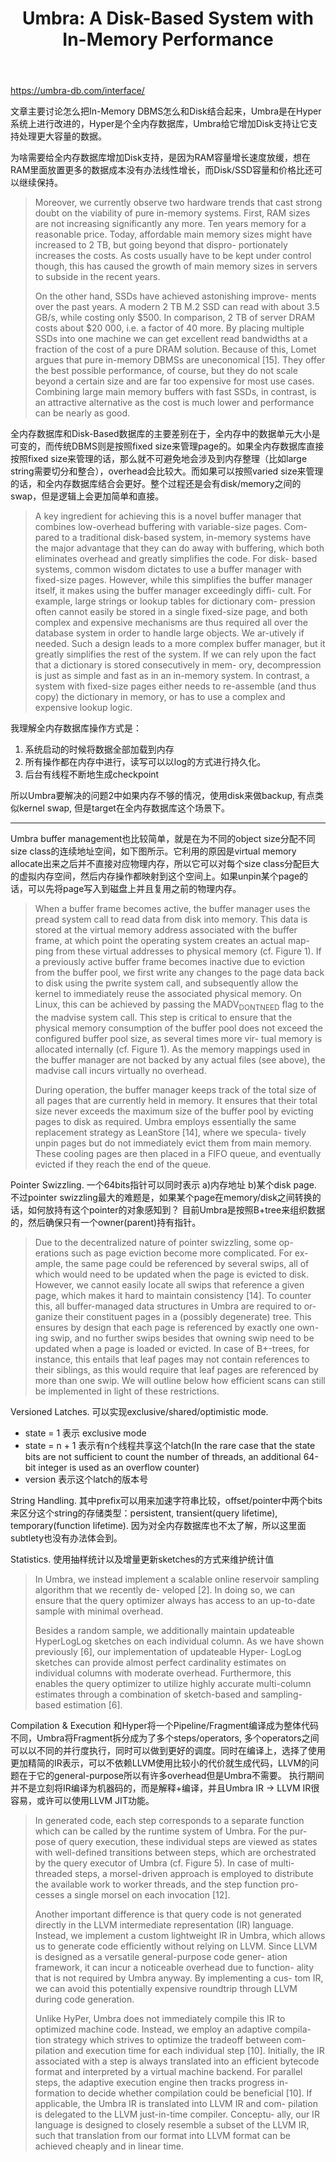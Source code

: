 #+title: Umbra: A Disk-Based System with In-Memory Performance

https://umbra-db.com/interface/

文章主要讨论怎么把In-Memory DBMS怎么和Disk结合起来，Umbra是在Hyper系统上进行改进的，Hyper是个全内存数据库，Umbra给它增加Disk支持让它支持处理更大容量的数据。

为啥需要给全内存数据库增加Disk支持，是因为RAM容量增长速度放缓，想在RAM里面放置更多的数据成本没有办法线性增长，而Disk/SSD容量和价格比还可以继续保持。

#+BEGIN_QUOTE
Moreover, we currently observe two hardware trends that cast strong doubt on the viability of pure in-memory systems. First, RAM sizes are not increasing significantly any more. Ten years memory for a reasonable price. Today, affordable main memory sizes might have increased to 2 TB, but going beyond that dispro- portionately increases the costs. As costs usually have to be kept under control though, this has caused the growth of main memory sizes in servers to subside in the recent years.

On the other hand, SSDs have achieved astonishing improve- ments over the past years. A modern 2 TB M.2 SSD can read with about 3.5 GB/s, while costing only $500. In comparison, 2 TB of server DRAM costs about $20 000, i.e. a factor of 40 more. By placing multiple SSDs into one machine we can get excellent read bandwidths at a fraction of the cost of a pure DRAM solution. Because of this, Lomet argues that pure in-memory DBMSs are uneconomical [15]. They offer the best possible performance, of course, but they do not scale beyond a certain size and are far too expensive for most use cases. Combining large main memory buffers with fast SSDs, in contrast, is an attractive alternative as the cost is much lower and performance can be nearly as good.
#+END_QUOTE

全内存数据库和Disk-Based数据库的主要差别在于，全内存中的数据单元大小是可变的，而传统DBMS则是按照fixed size来管理page的。如果全内存数据库直接按照fixed size来管理的话，那么就不可避免地会涉及到内存整理（比如large string需要切分和整合），overhead会比较大。而如果可以按照varied size来管理的话，和全内存数据库结合会更好。整个过程还是会有disk/memory之间的swap，但是逻辑上会更加简单和直接。

#+BEGIN_QUOTE
A key ingredient for achieving this is a novel buffer manager that combines low-overhead buffering with variable-size pages. Com- pared to a traditional disk-based system, in-memory systems have the major advantage that they can do away with buffering, which both eliminates overhead and greatly simplifies the code. For disk- based systems, common wisdom dictates to use a buffer manager with fixed-size pages. However, while this simplifies the buffer manager itself, it makes using the buffer manager exceedingly diffi- cult. For example, large strings or lookup tables for dictionary com- pression often cannot easily be stored in a single fixed-size page, and both complex and expensive mechanisms are thus required all over the database system in order to handle large objects. We ar-utively if needed. Such a design leads to a more complex buffer manager, but it greatly simplifies the rest of the system. If we can rely upon the fact that a dictionary is stored consecutively in mem- ory, decompression is just as simple and fast as in an in-memory system. In contrast, a system with fixed-size pages either needs to re-assemble (and thus copy) the dictionary in memory, or has to use a complex and expensive lookup logic.
#+END_QUOTE

我理解全内存数据库操作方式是：
1. 系统启动的时候将数据全部加载到内存
2. 所有操作都在内存中进行，读写可以以log的方式进行持久化。
3. 后台有线程不断地生成checkpoint
所以Umbra要解决的问题2中如果内存不够的情况，使用disk来做backup, 有点类似kernel swap, 但是target在全内存数据库这个场景下。

----------

Umbra buffer management也比较简单，就是在为不同的object size分配不同size class的连续地址空间，如下图所示。它利用的原因是virtual memory allocate出来之后并不直接对应物理内存，所以它可以对每个size class分配巨大的虚拟内存空间，然后内存操作都映射到这个空间上。如果unpin某个page的话，可以先将page写入到磁盘上并且复用之前的物理内存。

[[../images/umbra-disk-based-system-with-in-memory-performance-0.png]]

#+BEGIN_QUOTE
When a buffer frame becomes active, the buffer manager uses the pread system call to read data from disk into memory. This data is stored at the virtual memory address associated with the buffer frame, at which point the operating system creates an actual map- ping from these virtual addresses to physical memory (cf. Figure 1). If a previously active buffer frame becomes inactive due to eviction from the buffer pool, we first write any changes to the page data back to disk using the pwrite system call, and subsequently allow the kernel to immediately reuse the associated physical memory. On Linux, this can be achieved by passing the MADV_DONTNEED flag to the the madvise system call. This step is critical to ensure that the physical memory consumption of the buffer pool does not exceed the configured buffer pool size, as several times more vir- tual memory is allocated internally (cf. Figure 1). As the memory mappings used in the buffer manager are not backed by any actual files (see above), the madvise call incurs virtually no overhead.

During operation, the buffer manager keeps track of the total size of all pages that are currently held in memory. It ensures that their total size never exceeds the maximum size of the buffer pool by evicting pages to disk as required. Umbra employs essentially the same replacement strategy as LeanStore [14], where we specula- tively unpin pages but do not immediately evict them from main memory. These cooling pages are then placed in a FIFO queue, and eventually evicted if they reach the end of the queue.
#+END_QUOTE

Pointer Swizzling. 一个64bits指针可以同时表示 a)内存地址 b)某个disk page. 不过pointer swizzling最大的难题是，如果某个page在memory/disk之间转换的话，如何放持有这个pointer的对象感知到？ 目前Umbra是按照B+tree来组织数据的，然后确保只有一个owner(parent)持有指针。

#+BEGIN_QUOTE
Due to the decentralized nature of pointer swizzling, some op- erations such as page eviction become more complicated. For ex- ample, the same page could be referenced by several swips, all of which would need to be updated when the page is evicted to disk. However, we cannot easily locate all swips that reference a given page, which makes it hard to maintain consistency [14]. To counter this, all buffer-managed data structures in Umbra are required to or- ganize their constituent pages in a (possibly degenerate) tree. This ensures by design that each page is referenced by exactly one own- ing swip, and no further swips besides that owning swip need to be updated when a page is loaded or evicted. In case of B+-trees, for instance, this entails that leaf pages may not contain references to their siblings, as this would require that leaf pages are referenced by more than one swip. We will outline below how efficient scans can still be implemented in light of these restrictions.
#+END_QUOTE

[[../images/umbra-disk-based-system-with-in-memory-performance-1.png]]

Versioned Latches.  可以实现exclusive/shared/optimistic mode.
- state = 1 表示 exclusive mode
- state = n + 1 表示有n个线程共享这个latch(In the rare case that the state bits are not sufficient to count the number of threads, an additional 64-bit integer is used as an overflow counter)
- version 表示这个latch的版本号

[[../images/umbra-disk-based-system-with-in-memory-performance-2.png]]

String Handling.  其中prefix可以用来加速字符串比较，offset/pointer中两个bits来区分这个string的存储类型：persistent, transient(query lifetime), temporary(function lifetime). 因为对全内存数据库也不太了解，所以这里面subtlety也没有办法体会到。

[[../images/umbra-disk-based-system-with-in-memory-performance-3.png]]

Statistics. 使用抽样统计以及增量更新sketches的方式来维护统计值

#+BEGIN_QUOTE
In Umbra, we instead implement a scalable online reservoir sampling algorithm that we recently de- veloped [2]. In doing so, we can ensure that the query optimizer always has access to an up-to-date sample with minimal overhead.

Besides a random sample, we additionally maintain updateable HyperLogLog sketches on each individual column. As we have shown previously [6], our implementation of updateable Hyper- LogLog sketches can provide almost perfect cardinality estimates on individual columns with moderate overhead. Furthermore, this enables the query optimizer to utilize highly accurate multi-column estimates through a combination of sketch-based and sampling- based estimation [6].
#+END_QUOTE

Compilation & Execution 和Hyper将一个Pipeline/Fragment编译成为整体代码不同，Umbra将Fragment拆分成为了多个steps/operators, 多个operators之间可以以不同的并行度执行，同时可以做到更好的调度。同时在编译上，选择了使用更加精简的IR表示，可以不依赖LLVM使用比较小的代价就生成代码，LLVM的问题在于它的general-purpose所以有许多overhead但是Umbra不需要。 执行期间并不是立刻将IR编译为机器码的，而是解释+编译，并且Umbra IR -> LLVM IR很容易，或许可以使用LLVM JIT功能。

[[../images/umbra-disk-based-system-with-in-memory-performance-4.png]]

#+BEGIN_QUOTE
In generated code, each step corresponds to a separate function which can be called by the runtime system of Umbra. For the pur- pose of query execution, these individual steps are viewed as states with well-defined transitions between steps, which are orchestrated by the query executor of Umbra (cf. Figure 5). In case of multi- threaded steps, a morsel-driven approach is employed to distribute the available work to worker threads, and the step function pro- cesses a single morsel on each invocation [12].

Another important difference is that query code is not generated directly in the LLVM intermediate representation (IR) language. Instead, we implement a custom lightweight IR in Umbra, which allows us to generate code efficiently without relying on LLVM. Since LLVM is designed as a versatile general-purpose code gener- ation framework, it can incur a noticeable overhead due to function- ality that is not required by Umbra anyway. By implementing a cus- tom IR, we can avoid this potentially expensive roundtrip through LLVM during code generation.

Unlike HyPer, Umbra does not immediately compile this IR to optimized machine code. Instead, we employ an adaptive compila- tion strategy which strives to optimize the tradeoff between com- pilation and execution time for each individual step [10]. Initially, the IR associated with a step is always translated into an efficient bytecode format and interpreted by a virtual machine backend. For parallel steps, the adaptive execution engine then tracks progress in- formation to decide whether compilation could be beneficial [10]. If applicable, the Umbra IR is translated into LLVM IR and com- pilation is delegated to the LLVM just-in-time compiler. Conceptu- ally, our IR language is designed to closely resemble a subset of the LLVM IR, such that translation from our format into LLVM format can be achieved cheaply and in linear time.
#+END_QUOTE